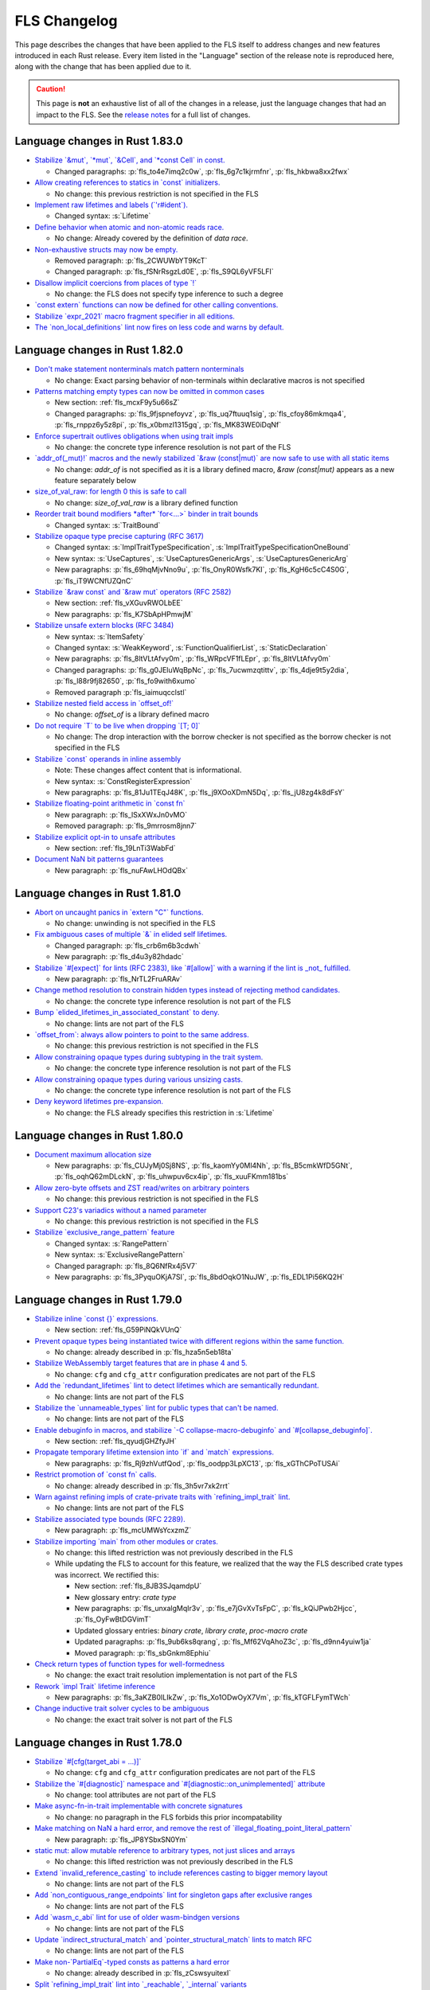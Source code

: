 .. SPDX-License-Identifier: MIT OR Apache-2.0
   SPDX-FileCopyrightText: The Ferrocene Developers

.. default-domain:: spec
.. informational-page::

FLS Changelog
=============

This page describes the changes that have been applied to the FLS itself to
address changes and new features introduced in each Rust release. Every item
listed in the "Language" section of the release note is reproduced here, along
with the change that has been applied due to it.

.. caution::

   This page is **not** an exhaustive list of all of the changes in a release,
   just the language changes that had an impact to the FLS. See the `release
   notes`_ for a full list of changes.

Language changes in Rust 1.83.0
-------------------------------

* `Stabilize \`&mut\`, \`*mut\`, \`&Cell\`, and \`*const Cell\` in const. <https://github.com/rust-lang/rust/pull/129195>`_

  * Changed paragraphs: :p:`fls_to4e7imq2c0w`, :p:`fls_6g7c1kjrmfnr`, :p:`fls_hkbwa8xx2fwx`

* `Allow creating references to statics in \`const\` initializers. <https://github.com/rust-lang/rust/pull/129759>`_

  * No change: this previous restriction is not specified in the FLS

* `Implement raw lifetimes and labels (\`'r#ident\`). <https://github.com/rust-lang/rust/pull/126452>`_

  * Changed syntax: :s:`Lifetime`

* `Define behavior when atomic and non-atomic reads race. <https://github.com/rust-lang/rust/pull/128778>`_

  * No change: Already covered by the definition of :t:`data race`.

* `Non-exhaustive structs may now be empty. <https://github.com/rust-lang/rust/pull/128934>`_

  * Removed paragraph: :p:`fls_2CWUWbYT9KcT`

  * Changed paragraph: :p:`fls_fSNrRsgzLd0E`, :p:`fls_S9QL6yVF5LFI`

* `Disallow implicit coercions from places of type \`!\` <https://github.com/rust-lang/rust/pull/129392>`_

  * No change: the FLS does not specify type inference to such a degree

* `\`const extern\` functions can now be defined for other calling conventions. <https://github.com/rust-lang/rust/pull/129753>`_
* `Stabilize \`expr_2021\` macro fragment specifier in all editions. <https://github.com/rust-lang/rust/pull/129972>`_
* `The \`non_local_definitions\` lint now fires on less code and warns by default. <https://github.com/rust-lang/rust/pull/127117>`_

Language changes in Rust 1.82.0
-------------------------------

* `Don't make statement nonterminals match pattern nonterminals <https://github.com/rust-lang/rust/pull/120221/>`_

  * No change: Exact parsing behavior of non-terminals within declarative macros is not specified

* `Patterns matching empty types can now be omitted in common cases <https://github.com/rust-lang/rust/pull/122792>`_

  * New section: :ref:`fls_mcxF9y5u66sZ`

  * Changed paragraphs: :p:`fls_9fjspnefoyvz`, :p:`fls_uq7ftuuq1sig`, :p:`fls_cfoy86mkmqa4`, :p:`fls_rnppz6y5z8pi`, :p:`fls_x0bmzl1315gq`, :p:`fls_MK83WE0iDqNf`

* `Enforce supertrait outlives obligations when using trait impls <https://github.com/rust-lang/rust/pull/124336>`_

  * No change: the concrete type inference resolution is not part of the FLS

* `\`addr_of(_mut)!\` macros and the newly stabilized \`&raw (const|mut)\` are now safe to use with all static items <https://github.com/rust-lang/rust/pull/125834>`_

  * No change: `addr_of` is not specified as it is a library defined macro, `&raw (const|mut)` appears as a new feature separately below

* `size_of_val_raw: for length 0 this is safe to call <https://github.com/rust-lang/rust/pull/126152/>`_

  * No change: `size_of_val_raw` is a library defined function

* `Reorder trait bound modifiers *after* \`for<...>\` binder in trait bounds <https://github.com/rust-lang/rust/pull/127054/>`_

  * Changed syntax: :s:`TraitBound`

* `Stabilize opaque type precise capturing (RFC 3617) <https://github.com/rust-lang/rust/pull/127672>`_

  * Changed syntax: :s:`ImplTraitTypeSpecification`, :s:`ImplTraitTypeSpecificationOneBound`

  * New syntax: :s:`UseCaptures`, :s:`UseCapturesGenericArgs`, :s:`UseCapturesGenericArg`

  * New paragraphs: :p:`fls_69hqMjvNno9u`, :p:`fls_OnyR0Wsfk7KI`, :p:`fls_KgH6c5cC4S0G`, :p:`fls_iT9WCNfUZQnC`

* `Stabilize \`&raw const\` and \`&raw mut\` operators (RFC 2582) <https://github.com/rust-lang/rust/pull/127679>`_

  * New section: :ref:`fls_vXGuvRWOLbEE`

  * New paragraphs: :p:`fls_K7SbApHPmwjM`

* `Stabilize unsafe extern blocks (RFC 3484) <https://github.com/rust-lang/rust/pull/127921>`_

  * New syntax: :s:`ItemSafety`

  * Changed syntax: :s:`WeakKeyword`, :s:`FunctionQualifierList`, :s:`StaticDeclaration`

  * New paragraphs: :p:`fls_8ltVLtAfvy0m`, :p:`fls_WRpcVF1fLEpr`, :p:`fls_8ltVLtAfvy0m`

  * Changed paragraphs: :p:`fls_g0JEluWqBpNc`, :p:`fls_7ucwmzqtittv`, :p:`fls_4dje9t5y2dia`, :p:`fls_l88r9fj82650`, :p:`fls_fo9with6xumo`

  * Removed paragraph :p:`fls_iaimuqcclstl`

* `Stabilize nested field access in \`offset_of!\` <https://github.com/rust-lang/rust/pull/128284>`_

  * No change: `offset_of` is a library defined macro

* `Do not require \`T\` to be live when dropping \`[T; 0]\` <https://github.com/rust-lang/rust/pull/128438>`_

  * No change: The drop interaction with the borrow checker is not specified as the borrow checker is not specified in the FLS

* `Stabilize \`const\` operands in inline assembly <https://github.com/rust-lang/rust/pull/128570>`_

  * Note: These changes affect content that is informational.

  * New syntax: :s:`ConstRegisterExpression`

  * New paragraphs: :p:`fls_81Ju1TEqJ48K`, :p:`fls_j9XOoXDmN5Dq`, :p:`fls_jU8zg4k8dFsY`

* `Stabilize floating-point arithmetic in \`const fn\` <https://github.com/rust-lang/rust/pull/128596>`_

  * New paragraph: :p:`fls_lSxXWxJn0vMO`

  * Removed paragraph: :p:`fls_9mrrosm8jnn7`

* `Stabilize explicit opt-in to unsafe attributes <https://github.com/rust-lang/rust/pull/128771>`_

  * New section: :ref:`fls_19LnTi3WabFd`

* `Document NaN bit patterns guarantees <https://github.com/rust-lang/rust/pull/129559>`_

  * New paragraph: :p:`fls_nuFAwLHOdQBx`

Language changes in Rust 1.81.0
-------------------------------

* `Abort on uncaught panics in \`extern "C"\` functions. <https://github.com/rust-lang/rust/pull/116088/>`_

  * No change: unwinding is not specified in the FLS

* `Fix ambiguous cases of multiple \`&\` in elided self lifetimes. <https://github.com/rust-lang/rust/pull/117967/>`_

  * Changed paragraph: :p:`fls_crb6m6b3cdwh`

  * New paragraph: :p:`fls_d4u3y82hdadc`

* `Stabilize \`#[expect]\` for lints (RFC 2383), like \`#[allow]\` with a warning if the lint is _not_ fulfilled. <https://github.com/rust-lang/rust/pull/120924/>`_

  * New paragraph: :p:`fls_NrTL2FruARAv`

* `Change method resolution to constrain hidden types instead of rejecting method candidates. <https://github.com/rust-lang/rust/pull/123962/>`_

  * No change: the concrete type inference resolution is not part of the FLS

* `Bump \`elided_lifetimes_in_associated_constant\` to deny. <https://github.com/rust-lang/rust/pull/124211/>`_

  * No change: lints are not part of the FLS

* `\`offset_from\`: always allow pointers to point to the same address. <https://github.com/rust-lang/rust/pull/124921/>`_

  * No change: this previous restriction is not specified in the FLS

* `Allow constraining opaque types during subtyping in the trait system. <https://github.com/rust-lang/rust/pull/125447/>`_

  * No change: the concrete type inference resolution is not part of the FLS

* `Allow constraining opaque types during various unsizing casts. <https://github.com/rust-lang/rust/pull/125610/>`_

  * No change: the concrete type inference resolution is not part of the FLS

* `Deny keyword lifetimes pre-expansion. <https://github.com/rust-lang/rust/pull/126762/>`_

  * No change: the FLS already specifies this restriction in :s:`Lifetime`

Language changes in Rust 1.80.0
-------------------------------

* `Document maximum allocation size <https://github.com/rust-lang/rust/pull/116675/>`_

  * New paragraphs: :p:`fls_CUJyMj0Sj8NS`, :p:`fls_kaomYy0Ml4Nh`, :p:`fls_B5cmkWfD5GNt`, :p:`fls_oqhQ62mDLckN`, :p:`fls_uhwpuv6cx4ip`, :p:`fls_xuuFKmm181bs`

* `Allow zero-byte offsets and ZST read/writes on arbitrary pointers <https://github.com/rust-lang/rust/pull/117329/>`_

  * No change: this previous restriction is not specified in the FLS

* `Support C23's variadics without a named parameter <https://github.com/rust-lang/rust/pull/124048/>`_

  * No change: this previous restriction is not specified in the FLS

* `Stabilize \`exclusive_range_pattern\` feature <https://github.com/rust-lang/rust/pull/124459/>`_

  * Changed syntax: :s:`RangePattern`

  * New syntax: :s:`ExclusiveRangePattern`

  * Changed paragraph: :p:`fls_8Q6NfRx4j5V7`

  * New paragraphs: :p:`fls_3PyquOKjA7SI`, :p:`fls_8bdOqkO1NuJW`, :p:`fls_EDL1Pi56KQ2H`

Language changes in Rust 1.79.0
-------------------------------

* `Stabilize inline \`const {}\` expressions. <https://github.com/rust-lang/rust/pull/104087/>`_

  * New section: :ref:`fls_G59PiNQkVUnQ`

* `Prevent opaque types being instantiated twice with different regions within the same function. <https://github.com/rust-lang/rust/pull/116935/>`_

  * No change: already described in :p:`fls_hza5n5eb18ta`

* `Stabilize WebAssembly target features that are in phase 4 and 5. <https://github.com/rust-lang/rust/pull/117457/>`_

  * No change: ``cfg`` and ``cfg_attr`` configuration predicates are not part of the FLS

* `Add the \`redundant_lifetimes\` lint to detect lifetimes which are semantically redundant. <https://github.com/rust-lang/rust/pull/118391/>`_

  * No change: lints are not part of the FLS

* `Stabilize the \`unnameable_types\` lint for public types that can't be named. <https://github.com/rust-lang/rust/pull/120144/>`_

  * No change: lints are not part of the FLS

* `Enable debuginfo in macros, and stabilize \`-C collapse-macro-debuginfo\` and \`#[collapse_debuginfo]\`. <https://github.com/rust-lang/rust/pull/120845/>`_

  * New section: :ref:`fls_qyudjGHZfyJH`

* `Propagate temporary lifetime extension into \`if\` and \`match\` expressions. <https://github.com/rust-lang/rust/pull/121346/>`_

  * New paragraphs: :p:`fls_Rj9zhVutfQod`, :p:`fls_oodpp3LpXC13`, :p:`fls_xGThCPoTUSAi`

* `Restrict promotion of \`const fn\` calls. <https://github.com/rust-lang/rust/pull/121557/>`_

  * No change: already described in :p:`fls_3h5vr7xk2rrt`

* `Warn against refining impls of crate-private traits with \`refining_impl_trait\` lint. <https://github.com/rust-lang/rust/pull/121720/>`_

  * No change: lints are not part of the FLS

* `Stabilize associated type bounds (RFC 2289). <https://github.com/rust-lang/rust/pull/122055/>`_

  * New paragraph: :p:`fls_mcUMWsYcxzmZ`

* `Stabilize importing \`main\` from other modules or crates. <https://github.com/rust-lang/rust/pull/122060/>`_

  * No change: this lifted restriction was not previously described in the FLS

  * While updating the FLS to account for this feature, we realized that the
    way the FLS described crate types was incorrect. We rectified this:

    * New section: :ref:`fls_8JB3SJqamdpU`
    * New glossary entry: :t:`crate type`
    * New paragraphs: :p:`fls_unxalgMqIr3v`, :p:`fls_e7jGvXvTsFpC`, :p:`fls_kQiJPwb2Hjcc`, :p:`fls_OyFwBtDGVimT`
    * Updated glossary entries: :t:`binary crate`, :t:`library crate`, :t:`proc-macro crate`
    * Updated paragraphs: :p:`fls_9ub6ks8qrang`, :p:`fls_Mf62VqAhoZ3c`, :p:`fls_d9nn4yuiw1ja`
    * Moved paragraph: :p:`fls_sbGnkm8Ephiu`

* `Check return types of function types for well-formedness <https://github.com/rust-lang/rust/pull/115538>`_

  * No change: the exact trait resolution implementation is not part of the FLS

* `Rework \`impl Trait\` lifetime inference <https://github.com/rust-lang/rust/pull/116891/>`_

  * New paragraphs: :p:`fls_3aKZB0ILIkZw`, :p:`fls_Xo1ODwOyX7Vm`, :p:`fls_kTGFLFymTWch`

* `Change inductive trait solver cycles to be ambiguous <https://github.com/rust-lang/rust/pull/122791>`_

  * No change: the exact trait solver is not part of the FLS

Language changes in Rust 1.78.0
-------------------------------

* `Stabilize \`#[cfg(target_abi = ...)]\` <https://github.com/rust-lang/rust/pull/119590/>`_

  * No change: ``cfg`` and ``cfg_attr`` configuration predicates are not part of the FLS

* `Stabilize the \`#[diagnostic]\` namespace and \`#[diagnostic::on_unimplemented]\` attribute <https://github.com/rust-lang/rust/pull/119888/>`_

  * No change: tool attributes are not part of the FLS

* `Make async-fn-in-trait implementable with concrete signatures <https://github.com/rust-lang/rust/pull/120103/>`_

  * No change: no paragraph in the FLS forbids this prior incompatability

* `Make matching on NaN a hard error, and remove the rest of \`illegal_floating_point_literal_pattern\` <https://github.com/rust-lang/rust/pull/116284/>`_

  * New paragraph: :p:`fls_JP8YSbxSN0Ym`

* `static mut: allow mutable reference to arbitrary types, not just slices and arrays <https://github.com/rust-lang/rust/pull/117614/>`_

  * No change: this lifted restriction was not previously described in the FLS

* `Extend \`invalid_reference_casting\` to include references casting to bigger memory layout <https://github.com/rust-lang/rust/pull/118983/>`_

  * No change: lints are not part of the FLS

* `Add \`non_contiguous_range_endpoints\` lint for singleton gaps after exclusive ranges <https://github.com/rust-lang/rust/pull/118879/>`_

  * No change: lints are not part of the FLS

* `Add \`wasm_c_abi\` lint for use of older wasm-bindgen versions <https://github.com/rust-lang/rust/pull/117918/>`_

  * No change: lints are not part of the FLS

* `Update \`indirect_structural_match\` and \`pointer_structural_match\` lints to match RFC <https://github.com/rust-lang/rust/pull/120423/>`_

  * No change: lints are not part of the FLS

* `Make non-\`PartialEq\`-typed consts as patterns a hard error <https://github.com/rust-lang/rust/pull/120805/>`_

  * No change: already described in :p:`fls_zCswsyuitexI`

* `Split \`refining_impl_trait\` lint into \`_reachable\`, \`_internal\` variants <https://github.com/rust-lang/rust/pull/121720/>`_

  * No change: lints are not part of the FLS

* `Remove unnecessary type inference when using associated types inside of higher ranked \`where\`-bounds <https://github.com/rust-lang/rust/pull/119849>`_

  * No change: the FLS does not specify type inference to such a degree

* `Weaken eager detection of cyclic types during type inference <https://github.com/rust-lang/rust/pull/119989>`_

  * No change: the FLS does not specify type inference to such a degree

* `\`trait Trait: Auto {}\`: allow upcasting from \`dyn Trait\` to \`dyn Trait + Auto\` <https://github.com/rust-lang/rust/pull/119338>`_

  * New paragraph: :p:`fls_SYnFJBhi0IWj`

language changes in Rust 1.77.0
-------------------------------

* `Reveal opaque types within the defining body for exhaustiveness checking. <https://github.com/rust-lang/rust/pull/116821/>`_

  * No change: the FLS does not specify introspection of the concrete type of the match expression scrutinee to such a degree

* `Stabilize C-string literals. <https://github.com/rust-lang/rust/pull/117472/>`_

  * New section: :ref:`fls_U1gHCy16emVe`

* `Stabilize THIR unsafeck. <https://github.com/rust-lang/rust/pull/117673/>`_

  * No change: not a language change

* `Add lint \`static_mut_refs\` to warn on references to mutable statics. <https://github.com/rust-lang/rust/pull/117556/>`_

  * No change: lints are not part of the FLS

* `Support async recursive calls (as long as they have indirection). <https://github.com/rust-lang/rust/pull/117703/>`_

  * No change: this lifted restriction was not previously described in the FLS

* `Undeprecate lint \`unstable_features\` and make use of it in the compiler. <https://github.com/rust-lang/rust/pull/118639/>`_

  * No change: lints are not part of the FLS

* `Make inductive cycles in coherence ambiguous always. <https://github.com/rust-lang/rust/pull/118649/>`_

  * No change: the FLS does not describe the trait solver to such a degree

* `Get rid of type-driven traversal in const-eval interning <https://github.com/rust-lang/rust/pull/119044/>`_, only as a `future compatibility lint <https://github.com/rust-lang/rust/pull/122204>`_ for now.

  * No change: this lifted restriction was not previously described in the FLS

* `Deny braced macro invocations in let-else. <https://github.com/rust-lang/rust/pull/119062/>`_

  * New paragraph: :p:`fls_1s1UikGU5YQb`

.. Note: for the publicly rendered version of the FLS we want to link to
   upstream's release notes. In the Ferrocene subtree this should be replaced
   to the link to the Ferrocene release notes!
.. _release notes: ../release-notes/index.html
